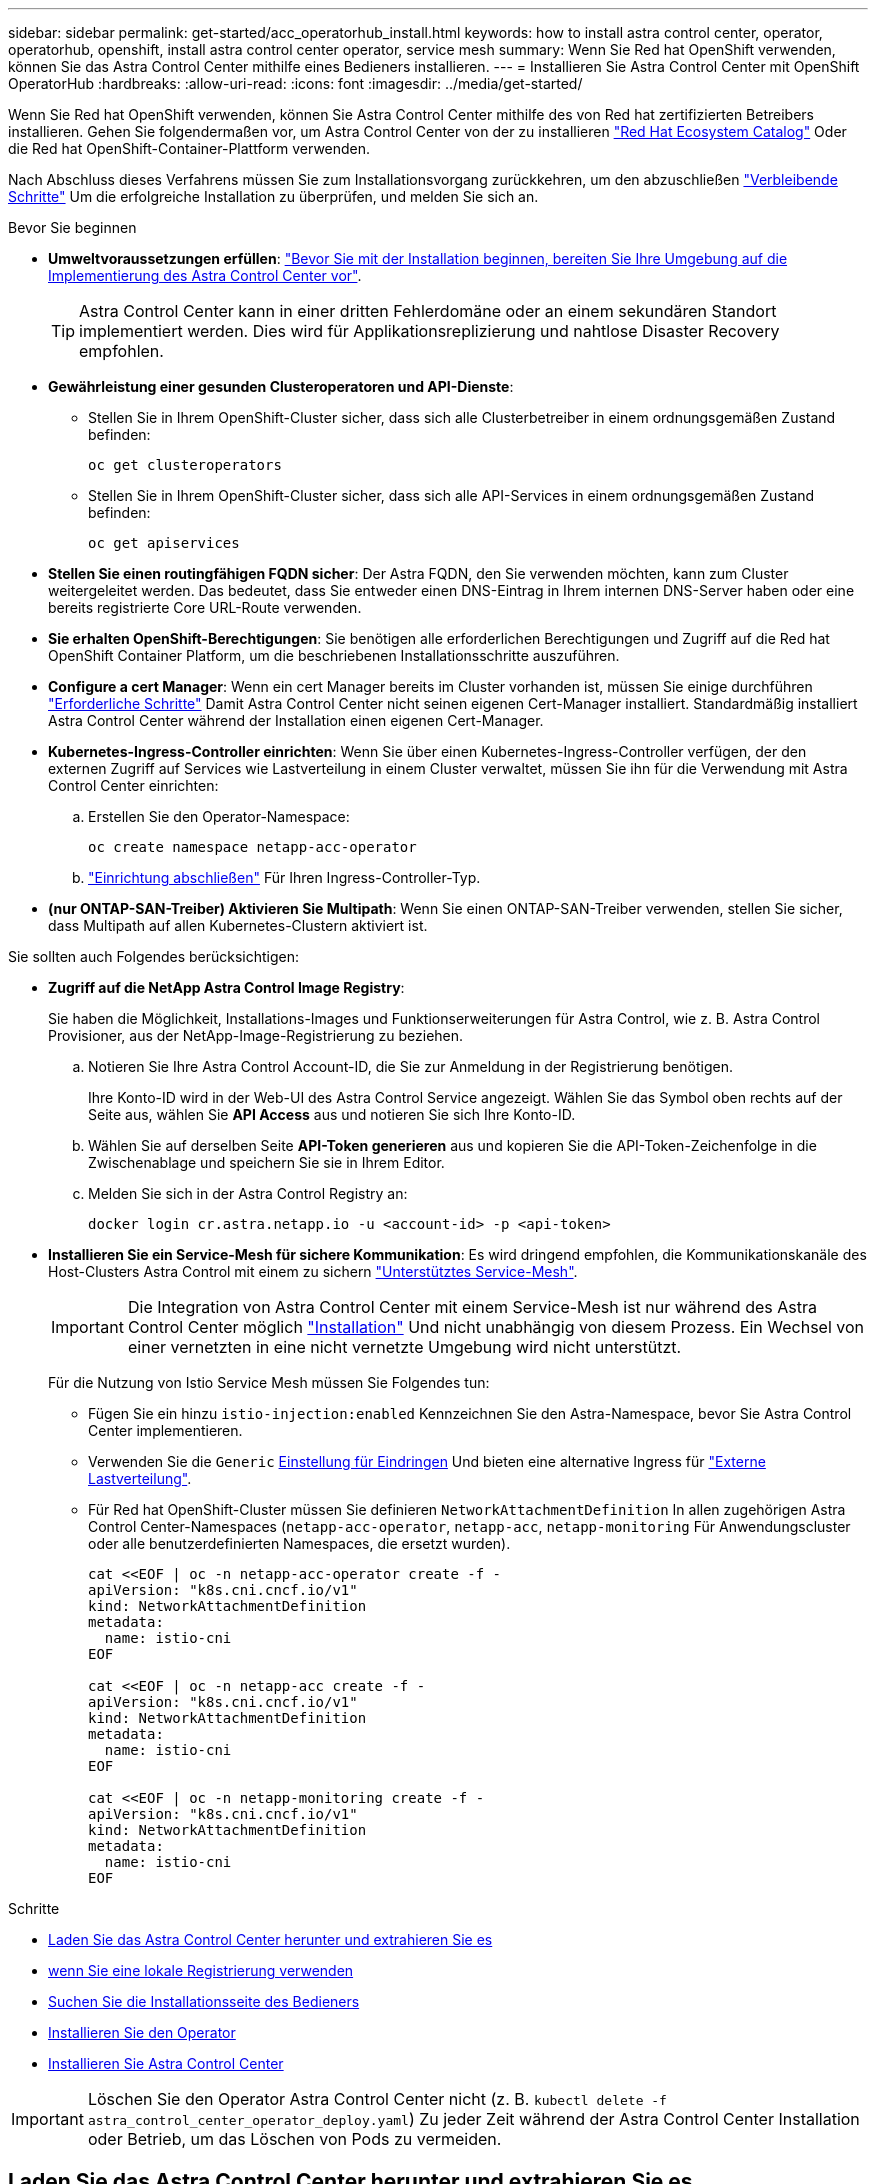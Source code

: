 ---
sidebar: sidebar 
permalink: get-started/acc_operatorhub_install.html 
keywords: how to install astra control center, operator, operatorhub, openshift, install astra control center operator, service mesh 
summary: Wenn Sie Red hat OpenShift verwenden, können Sie das Astra Control Center mithilfe eines Bedieners installieren. 
---
= Installieren Sie Astra Control Center mit OpenShift OperatorHub
:hardbreaks:
:allow-uri-read: 
:icons: font
:imagesdir: ../media/get-started/


[role="lead"]
Wenn Sie Red hat OpenShift verwenden, können Sie Astra Control Center mithilfe des von Red hat zertifizierten Betreibers installieren. Gehen Sie folgendermaßen vor, um Astra Control Center von der zu installieren https://catalog.redhat.com/software/operators/explore["Red Hat Ecosystem Catalog"^] Oder die Red hat OpenShift-Container-Plattform verwenden.

Nach Abschluss dieses Verfahrens müssen Sie zum Installationsvorgang zurückkehren, um den abzuschließen link:../get-started/install_acc.html#verify-system-status["Verbleibende Schritte"] Um die erfolgreiche Installation zu überprüfen, und melden Sie sich an.

.Bevor Sie beginnen
* *Umweltvoraussetzungen erfüllen*: link:requirements.html["Bevor Sie mit der Installation beginnen, bereiten Sie Ihre Umgebung auf die Implementierung des Astra Control Center vor"].
+

TIP: Astra Control Center kann in einer dritten Fehlerdomäne oder an einem sekundären Standort implementiert werden. Dies wird für Applikationsreplizierung und nahtlose Disaster Recovery empfohlen.

* *Gewährleistung einer gesunden Clusteroperatoren und API-Dienste*:
+
** Stellen Sie in Ihrem OpenShift-Cluster sicher, dass sich alle Clusterbetreiber in einem ordnungsgemäßen Zustand befinden:
+
[source, console]
----
oc get clusteroperators
----
** Stellen Sie in Ihrem OpenShift-Cluster sicher, dass sich alle API-Services in einem ordnungsgemäßen Zustand befinden:
+
[source, console]
----
oc get apiservices
----


* *Stellen Sie einen routingfähigen FQDN sicher*: Der Astra FQDN, den Sie verwenden möchten, kann zum Cluster weitergeleitet werden. Das bedeutet, dass Sie entweder einen DNS-Eintrag in Ihrem internen DNS-Server haben oder eine bereits registrierte Core URL-Route verwenden.
* *Sie erhalten OpenShift-Berechtigungen*: Sie benötigen alle erforderlichen Berechtigungen und Zugriff auf die Red hat OpenShift Container Platform, um die beschriebenen Installationsschritte auszuführen.
* *Configure a cert Manager*: Wenn ein cert Manager bereits im Cluster vorhanden ist, müssen Sie einige durchführen link:../get-started/cert-manager-prereqs.html["Erforderliche Schritte"] Damit Astra Control Center nicht seinen eigenen Cert-Manager installiert. Standardmäßig installiert Astra Control Center während der Installation einen eigenen Cert-Manager.
* *Kubernetes-Ingress-Controller einrichten*: Wenn Sie über einen Kubernetes-Ingress-Controller verfügen, der den externen Zugriff auf Services wie Lastverteilung in einem Cluster verwaltet, müssen Sie ihn für die Verwendung mit Astra Control Center einrichten:
+
.. Erstellen Sie den Operator-Namespace:
+
[listing]
----
oc create namespace netapp-acc-operator
----
.. link:../get-started/install_acc.html#set-up-ingress-for-load-balancing["Einrichtung abschließen"] Für Ihren Ingress-Controller-Typ.


* *(nur ONTAP-SAN-Treiber) Aktivieren Sie Multipath*: Wenn Sie einen ONTAP-SAN-Treiber verwenden, stellen Sie sicher, dass Multipath auf allen Kubernetes-Clustern aktiviert ist.


Sie sollten auch Folgendes berücksichtigen:

* *Zugriff auf die NetApp Astra Control Image Registry*:
+
Sie haben die Möglichkeit, Installations-Images und Funktionserweiterungen für Astra Control, wie z. B. Astra Control Provisioner, aus der NetApp-Image-Registrierung zu beziehen.

+
.. Notieren Sie Ihre Astra Control Account-ID, die Sie zur Anmeldung in der Registrierung benötigen.
+
Ihre Konto-ID wird in der Web-UI des Astra Control Service angezeigt. Wählen Sie das Symbol oben rechts auf der Seite aus, wählen Sie *API Access* aus und notieren Sie sich Ihre Konto-ID.

.. Wählen Sie auf derselben Seite *API-Token generieren* aus und kopieren Sie die API-Token-Zeichenfolge in die Zwischenablage und speichern Sie sie in Ihrem Editor.
.. Melden Sie sich in der Astra Control Registry an:
+
[source, console]
----
docker login cr.astra.netapp.io -u <account-id> -p <api-token>
----


* *Installieren Sie ein Service-Mesh für sichere Kommunikation*: Es wird dringend empfohlen, die Kommunikationskanäle des Host-Clusters Astra Control mit einem zu sichern link:requirements.html#service-mesh-requirements["Unterstütztes Service-Mesh"].
+

IMPORTANT: Die Integration von Astra Control Center mit einem Service-Mesh ist nur während des Astra Control Center möglich link:../get-started/acc_operatorhub_install.html["Installation"] Und nicht unabhängig von diesem Prozess. Ein Wechsel von einer vernetzten in eine nicht vernetzte Umgebung wird nicht unterstützt.

+
Für die Nutzung von Istio Service Mesh müssen Sie Folgendes tun:

+
** Fügen Sie ein hinzu `istio-injection:enabled` Kennzeichnen Sie den Astra-Namespace, bevor Sie Astra Control Center implementieren.
** Verwenden Sie die `Generic` <<generic-ingress,Einstellung für Eindringen>> Und bieten eine alternative Ingress für link:../get-started/install_acc.html#set-up-ingress-for-load-balancing["Externe Lastverteilung"].
** Für Red hat OpenShift-Cluster müssen Sie definieren `NetworkAttachmentDefinition` In allen zugehörigen Astra Control Center-Namespaces (`netapp-acc-operator`, `netapp-acc`, `netapp-monitoring` Für Anwendungscluster oder alle benutzerdefinierten Namespaces, die ersetzt wurden).
+
[listing]
----
cat <<EOF | oc -n netapp-acc-operator create -f -
apiVersion: "k8s.cni.cncf.io/v1"
kind: NetworkAttachmentDefinition
metadata:
  name: istio-cni
EOF

cat <<EOF | oc -n netapp-acc create -f -
apiVersion: "k8s.cni.cncf.io/v1"
kind: NetworkAttachmentDefinition
metadata:
  name: istio-cni
EOF

cat <<EOF | oc -n netapp-monitoring create -f -
apiVersion: "k8s.cni.cncf.io/v1"
kind: NetworkAttachmentDefinition
metadata:
  name: istio-cni
EOF
----




.Schritte
* <<Laden Sie das Astra Control Center herunter und extrahieren Sie es>>
* <<Führen Sie zusätzliche Schritte durch, wenn Sie eine lokale Registrierung verwenden>>
* <<Suchen Sie die Installationsseite des Bedieners>>
* <<Installieren Sie den Operator>>
* <<Installieren Sie Astra Control Center>>



IMPORTANT: Löschen Sie den Operator Astra Control Center nicht (z. B. `kubectl delete -f astra_control_center_operator_deploy.yaml`) Zu jeder Zeit während der Astra Control Center Installation oder Betrieb, um das Löschen von Pods zu vermeiden.



== Laden Sie das Astra Control Center herunter und extrahieren Sie es

Laden Sie die Bilder des Astra Control Center von einem der folgenden Standorte herunter:

* *Astra Control Service Image Registry*: Verwenden Sie diese Option, wenn Sie keine lokale Registrierung mit den Astra Control Center Images verwenden oder wenn Sie diese Methode dem Bundle-Download von der NetApp Support-Website vorziehen.
* *NetApp Support-Seite*: Verwenden Sie diese Option, wenn Sie eine lokale Registrierung mit den Astra Control Center-Images verwenden.


[role="tabbed-block"]
====
.Astra Control-Image-Registrierung
--
. Melden Sie sich beim Astra Control Service an.
. Wählen Sie im Dashboard *Deploy a self-Managed Instance of Astra Control* aus.
. Folgen Sie den Anweisungen, um sich bei der Astra Control-Image-Registrierung anzumelden, das Astra Control Center-Installationsabbild zu ziehen und das Image zu extrahieren.


--
.NetApp Support Website
--
. Laden Sie das Bundle mit Astra Control Center herunter (`astra-control-center-[version].tar.gz`) Vom https://mysupport.netapp.com/site/products/all/details/astra-control-center/downloads-tab["Download-Seite für Astra Control Center"^].
. (Empfohlen, aber optional) Laden Sie das Zertifikaten- und Unterschriftenpaket für Astra Control Center herunter (`astra-control-center-certs-[version].tar.gz`) Um die Signatur des Bündels zu überprüfen.
+
[source, console]
----
tar -vxzf astra-control-center-certs-[version].tar.gz
----
+
[source, console]
----
openssl dgst -sha256 -verify certs/AstraControlCenter-public.pub -signature certs/astra-control-center-[version].tar.gz.sig astra-control-center-[version].tar.gz
----
+
Die Ausgabe wird angezeigt `Verified OK` Nach erfolgreicher Überprüfung.

. Extrahieren Sie die Bilder aus dem Astra Control Center Bundle:
+
[source, console]
----
tar -vxzf astra-control-center-[version].tar.gz
----


--
====


== Führen Sie zusätzliche Schritte durch, wenn Sie eine lokale Registrierung verwenden

Wenn Sie planen, das Astra Control Center Bundle in Ihre lokale Registry zu schieben, müssen Sie das NetApp Astra kubectl Kommandozeilen-Plugin verwenden.



=== Installieren Sie das NetApp Astra kubectl Plug-in

Führen Sie diese Schritte aus, um das neueste NetApp Astra kubectl Kommandozeilen-Plugin zu installieren.

.Bevor Sie beginnen
NetApp bietet Plug-ins-Binärdateien für verschiedene CPU-Architekturen und Betriebssysteme. Sie müssen wissen, welche CPU und welches Betriebssystem Sie haben, bevor Sie diese Aufgabe ausführen.

Wenn Sie das Plugin bereits von einer früheren Installation installiert haben, link:../use/upgrade-acc.html#remove-the-netapp-astra-kubectl-plugin-and-install-it-again["Stellen Sie sicher, dass Sie über die neueste Version verfügen"] Bevor Sie diese Schritte ausführen.

.Schritte
. Geben Sie die verfügbaren Plug-ins-Binärdateien von NetApp Astra kubectl an und notieren Sie sich den Namen der für Ihr Betriebssystem und die CPU-Architektur erforderlichen Datei:
+

NOTE: Die kubectl Plugin-Bibliothek ist Teil des tar-Bündels und wird in den Ordner extrahiert `kubectl-astra`.

+
[source, console]
----
ls kubectl-astra/
----
. Verschieben Sie die richtige Binärdatei in den aktuellen Pfad, und benennen Sie sie in um `kubectl-astra`:
+
[source, console]
----
cp kubectl-astra/<binary-name> /usr/local/bin/kubectl-astra
----




=== Fügen Sie die Bilder zu Ihrer Registrierung hinzu

. Wenn Sie planen, das Astra Control Center-Paket in Ihre lokale Registrierung zu übertragen, führen Sie die entsprechende Schrittfolge für Ihre Container-Engine aus:
+
[role="tabbed-block"]
====
.Docker
--
.. Wechseln Sie in das Stammverzeichnis des Tarballs. Sie sollten den sehen `acc.manifest.bundle.yaml` Datei und diese Verzeichnisse:
+
`acc/`
`kubectl-astra/`
`acc.manifest.bundle.yaml`

.. Übertragen Sie die Paketbilder im Astra Control Center-Bildverzeichnis in Ihre lokale Registrierung. Führen Sie die folgenden Ersetzungen durch, bevor Sie den ausführen `push-images` Befehl:
+
*** Ersetzen Sie <BUNDLE_FILE> durch den Namen der Astra Control Bundle-Datei (`acc.manifest.bundle.yaml`).
*** <MY_FULL_REGISTRY_PATH> durch die URL des Docker Repositorys ersetzen, beispielsweise "https://<docker-registry>"[].
*** Ersetzen Sie <MY_REGISTRY_USER> durch den Benutzernamen.
*** Ersetzen Sie <MY_REGISTRY_TOKEN> durch ein autorisiertes Token für die Registrierung.
+
[source, console]
----
kubectl astra packages push-images -m <BUNDLE_FILE> -r <MY_FULL_REGISTRY_PATH> -u <MY_REGISTRY_USER> -p <MY_REGISTRY_TOKEN>
----




--
.Podman
--
.. Wechseln Sie in das Stammverzeichnis des Tarballs. Sie sollten diese Datei und das Verzeichnis sehen:
+
`acc/`
`kubectl-astra/`
`acc.manifest.bundle.yaml`

.. Melden Sie sich bei Ihrer Registrierung an:
+
[source, console]
----
podman login <YOUR_REGISTRY>
----
.. Vorbereiten und Ausführen eines der folgenden Skripts, das für die von Ihnen verwendete Podman-Version angepasst ist. Ersetzen Sie <MY_FULL_REGISTRY_PATH> durch die URL Ihres Repositorys, die alle Unterverzeichnisse enthält.
+
[source, subs="specialcharacters,quotes"]
----
*Podman 4*
----
+
[source, console]
----
export REGISTRY=<MY_FULL_REGISTRY_PATH>
export PACKAGENAME=acc
export PACKAGEVERSION=24.02.0-69
export DIRECTORYNAME=acc
for astraImageFile in $(ls ${DIRECTORYNAME}/images/*.tar) ; do
astraImage=$(podman load --input ${astraImageFile} | sed 's/Loaded image: //')
astraImageNoPath=$(echo ${astraImage} | sed 's:.*/::')
podman tag ${astraImageNoPath} ${REGISTRY}/netapp/astra/${PACKAGENAME}/${PACKAGEVERSION}/${astraImageNoPath}
podman push ${REGISTRY}/netapp/astra/${PACKAGENAME}/${PACKAGEVERSION}/${astraImageNoPath}
done
----
+
[source, subs="specialcharacters,quotes"]
----
*Podman 3*
----
+
[source, console]
----
export REGISTRY=<MY_FULL_REGISTRY_PATH>
export PACKAGENAME=acc
export PACKAGEVERSION=24.02.0-69
export DIRECTORYNAME=acc
for astraImageFile in $(ls ${DIRECTORYNAME}/images/*.tar) ; do
astraImage=$(podman load --input ${astraImageFile} | sed 's/Loaded image: //')
astraImageNoPath=$(echo ${astraImage} | sed 's:.*/::')
podman tag ${astraImageNoPath} ${REGISTRY}/netapp/astra/${PACKAGENAME}/${PACKAGEVERSION}/${astraImageNoPath}
podman push ${REGISTRY}/netapp/astra/${PACKAGENAME}/${PACKAGEVERSION}/${astraImageNoPath}
done
----
+

NOTE: Der Bildpfad, den das Skript erstellt, sollte abhängig von Ihrer Registrierungskonfiguration wie folgt aussehen:

+
[listing]
----
https://downloads.example.io/docker-astra-control-prod/netapp/astra/acc/24.02.0-69/image:version
----


--
====
. Telefonbuch ändern:
+
[source, console]
----
cd manifests
----




== Suchen Sie die Installationsseite des Bedieners

. Führen Sie eines der folgenden Verfahren aus, um auf die Installationsseite des Bedieners zuzugreifen:
+
[role="tabbed-block"]
====
.Red hat OpenShift -Webkonsole
--
.. Melden Sie sich in der OpenShift Container Platform UI an.
.. Wählen Sie im Seitenmenü die Option *Operatoren > OperatorHub* aus.
+

NOTE: Mit diesem Operator können Sie nur auf die aktuelle Version von Astra Control Center aktualisieren.

.. Suche nach `netapp-acc` Und wählen Sie den Fahrer des NetApp Astra Control Centers aus.
+
image:openshift_operatorhub.png["Dieses Bild zeigt die Installationsseite des Astra Control Center von der OpenShift Container Platform"]



--
.Red Hat Ecosystem Catalog
--
.. Wählen Sie das NetApp Astra Control Center aus https://catalog.redhat.com/software/operators/detail/611fd22aaf489b8bb1d0f274["Operator"^].
.. Wählen Sie *Deploy and use*.
+
image:red_hat_catalog.png["Dieses Bild zeigt die Übersichtsseite des Astra Control Center, die im RedHat Ecosystem Catalog verfügbar ist"]



--
====




== Installieren Sie den Operator

. Füllen Sie die Seite *Install Operator* aus, und installieren Sie den Operator:
+

NOTE: Der Operator ist in allen Cluster-Namespaces verfügbar.

+
.. Wählen Sie den Operator-Namespace oder aus `netapp-acc-operator` Der Namespace wird automatisch im Rahmen der Bedienerinstallation erstellt.
.. Wählen Sie eine manuelle oder automatische Genehmigungsstrategie aus.
+

NOTE: Eine manuelle Genehmigung wird empfohlen. Sie sollten nur eine einzelne Operatorinstanz pro Cluster ausführen.

.. Wählen Sie *Installieren*.
+

NOTE: Wenn Sie eine manuelle Genehmigungsstrategie ausgewählt haben, werden Sie aufgefordert, den manuellen Installationsplan für diesen Bediener zu genehmigen.



. Gehen Sie von der Konsole aus zum OperatorHub-Menü und bestätigen Sie, dass der Operator erfolgreich installiert wurde.




== Installieren Sie Astra Control Center

. Wählen Sie in der Konsole auf der Registerkarte *Astra Control Center* des Astra Control Center-Bedieners die Option *AstraControlCenter erstellen* aus.image:openshift_acc-operator_details.png["Dieses Bild zeigt die Bedienerseite des Astra Control Center, auf der die Registerkarte Astra Control Center ausgewählt ist"]
. Füllen Sie die aus `Create AstraControlCenter` Formularfeld:
+
.. Behalten Sie den Namen des Astra Control Center bei oder passen Sie diesen an.
.. Fügen Sie Etiketten für das Astra Control Center hinzu.
.. Aktivieren oder deaktivieren Sie Auto Support. Es wird empfohlen, die Auto Support-Funktion beizubehalten.
.. Geben Sie den FQDN des Astra Control Centers oder die IP-Adresse ein. Kommen Sie nicht herein `http://` Oder `https://` Im Adressfeld.
.. Geben Sie die Astra Control Center-Version ein, z. B. 24.02.0-69.
.. Geben Sie einen Kontonamen, eine E-Mail-Adresse und einen Administratornamen ein.
.. Wählen Sie eine Richtlinie zur Rückgewinnung von Volumes aus `Retain`, `Recycle`, Oder `Delete`. Der Standardwert ist `Retain`.
.. Wählen Sie die Skalierungsgröße der Installation aus.
+

NOTE: Astra verwendet standardmäßig High Availability (HA). `scaleSize` Von `Medium`, Die die meisten Dienste in HA bereitstellt und mehrere Replikate für Redundanz bereitstellt. Mit `scaleSize` Als `Small`, Astra wird die Anzahl der Replikate für alle Dienste reduzieren, außer für wesentliche Dienste, um den Verbrauch zu reduzieren.

.. [[generic-ingress]]Wählen Sie den Typ der Eindringen aus:
+
*** *Allgemein* (`ingressType: "Generic"`) (Standard)
+
Verwenden Sie diese Option, wenn Sie einen anderen Ingress-Controller verwenden oder Ihren eigenen Ingress-Controller verwenden möchten. Nachdem Astra Control Center bereitgestellt ist, müssen Sie das konfigurieren link:../get-started/install_acc.html#set-up-ingress-for-load-balancing["Eingangs-Controller"] Um Astra Control Center mit einer URL zu zeigen.

*** *AccTraefik* (`ingressType: "AccTraefik"`)
+
Verwenden Sie diese Option, wenn Sie keinen Ingress-Controller konfigurieren möchten. Dies implementiert das Astra Control Center `traefik` Gateway als Service vom Typ Kubernetes „Load Balancer“.

+
Astra Control Center nutzt einen Service vom Typ „loadbalancer“ (`svc/traefik` Im Astra Control Center Namespace) und erfordert, dass ihm eine zugängliche externe IP-Adresse zugewiesen wird. Wenn in Ihrer Umgebung Load Balancer zugelassen sind und Sie noch keine konfiguriert haben, können Sie MetalLB oder einen anderen externen Service Load Balancer verwenden, um dem Dienst eine externe IP-Adresse zuzuweisen. In der Konfiguration des internen DNS-Servers sollten Sie den ausgewählten DNS-Namen für Astra Control Center auf die Load-Balanced IP-Adresse verweisen.

+

NOTE: Weitere Informationen zum Servicetyp „loadbalancer“ und „ingress“ finden Sie unter link:../get-started/requirements.html["Anforderungen"].



.. Verwenden Sie in *Image Registry* den Standardwert, es sei denn, Sie haben eine lokale Registrierung konfiguriert. Ersetzen Sie bei einer lokalen Registrierung diesen Wert durch den lokalen Pfad für die Bildregistrierung, in den Sie die Bilder in einem vorherigen Schritt verschoben haben. Kommen Sie nicht herein `http://` Oder `https://` Im Adressfeld.
.. Wenn Sie eine Bildregistrierung verwenden, die eine Authentifizierung erfordert, geben Sie das Bildgeheimnis ein.
+

NOTE: Wenn Sie eine Registrierung verwenden, für die eine Authentifizierung erforderlich ist, <<Erstellen Sie einen Registrierungsschlüssel,Erstellen Sie ein Geheimnis auf dem Cluster>>.

.. Geben Sie den Vornamen des Administrators ein.
.. Konfiguration der Ressourcenskalierung
.. Stellen Sie die Standard-Storage-Klasse bereit.
+

NOTE: Wenn eine Standard-Storage-Klasse konfiguriert ist, stellen Sie sicher, dass diese die einzige Storage-Klasse mit der Standardbeschriftung ist.

.. Definieren Sie die Einstellungen für die Verarbeitung von CRD.


. Wählen Sie die YAML-Ansicht aus, um die ausgewählten Einstellungen zu überprüfen.
. Wählen Sie `Create`.




== Erstellen Sie einen Registrierungsschlüssel

Wenn Sie eine Registrierung verwenden, die eine Authentifizierung erfordert, erstellen Sie einen Schlüssel im OpenShift-Cluster und geben Sie den geheimen Namen in das ein `Create AstraControlCenter` Formularfeld.

. Erstellen Sie einen Namespace für den Astra Control Center-Betreiber:
+
[listing]
----
oc create ns [netapp-acc-operator or custom namespace]
----
. Erstellen eines Geheimnisses in diesem Namespace:
+
[listing]
----
oc create secret docker-registry astra-registry-cred -n [netapp-acc-operator or custom namespace] --docker-server=[your_registry_path] --docker username=[username] --docker-password=[token]
----
+

NOTE: Astra Control unterstützt nur die Geheimnisse der Docker-Registrierung.

. Füllen Sie die übrigen Felder in aus <<Installieren Sie Astra Control Center,Das Feld AstraControlCenter-Formular erstellen>>.




== Wie es weiter geht

Füllen Sie die aus link:../get-started/install_acc.html#verify-system-status["Verbleibende Schritte"] Um zu überprüfen, ob Astra Control Center erfolgreich installiert wurde, richten Sie einen Ingress-Controller ein (optional), und melden Sie sich an der UI an. Darüber hinaus müssen Sie durchführen link:quick-start.html["Setup-Aufgaben"] Nach Abschluss der Installation.
